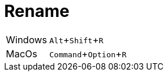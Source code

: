 = Rename

:experimental: true

ifndef::is-root[]
:imagesdir: assets
endif::[]

[horizontal]
Windows:: kbd:[Alt+Shift+R]
MacOs:: kbd:[Command+Option+R]

ifdef::backend-revealjs[]
image:eclipse-rename.gif[]
endif::[]
